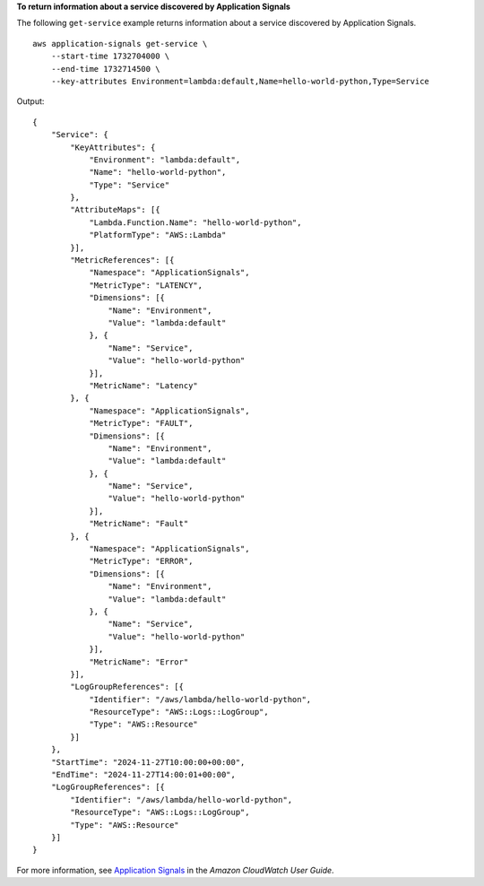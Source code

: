 **To return information about a service discovered by Application Signals**

The following ``get-service`` example returns information about a service discovered by Application Signals. ::

    aws application-signals get-service \
        --start-time 1732704000 \
        --end-time 1732714500 \
        --key-attributes Environment=lambda:default,Name=hello-world-python,Type=Service

Output::

    {
        "Service": {
            "KeyAttributes": {
                "Environment": "lambda:default",
                "Name": "hello-world-python",
                "Type": "Service"
            },
            "AttributeMaps": [{
                "Lambda.Function.Name": "hello-world-python",
                "PlatformType": "AWS::Lambda"
            }],
            "MetricReferences": [{
                "Namespace": "ApplicationSignals",
                "MetricType": "LATENCY",
                "Dimensions": [{
                    "Name": "Environment",
                    "Value": "lambda:default"
                }, {
                    "Name": "Service",
                    "Value": "hello-world-python"
                }],
                "MetricName": "Latency"
            }, {
                "Namespace": "ApplicationSignals",
                "MetricType": "FAULT",
                "Dimensions": [{
                    "Name": "Environment",
                    "Value": "lambda:default"
                }, {
                    "Name": "Service",
                    "Value": "hello-world-python"
                }],
                "MetricName": "Fault"
            }, {
                "Namespace": "ApplicationSignals",
                "MetricType": "ERROR",
                "Dimensions": [{
                    "Name": "Environment",
                    "Value": "lambda:default"
                }, {
                    "Name": "Service",
                    "Value": "hello-world-python"
                }],
                "MetricName": "Error"
            }],
            "LogGroupReferences": [{
                "Identifier": "/aws/lambda/hello-world-python",
                "ResourceType": "AWS::Logs::LogGroup",
                "Type": "AWS::Resource"
            }]
        },
        "StartTime": "2024-11-27T10:00:00+00:00",
        "EndTime": "2024-11-27T14:00:01+00:00",
        "LogGroupReferences": [{
            "Identifier": "/aws/lambda/hello-world-python",
            "ResourceType": "AWS::Logs::LogGroup",
            "Type": "AWS::Resource"
        }]
    }

For more information, see `Application Signals <https://docs.aws.amazon.com/AmazonCloudWatch/latest/monitoring/CloudWatch-Application-Monitoring-Sections.html>`__ in the *Amazon CloudWatch User Guide*.
